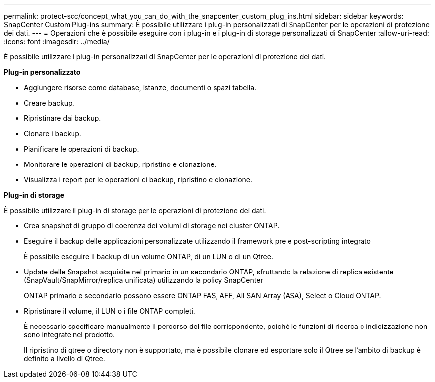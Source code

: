 ---
permalink: protect-scc/concept_what_you_can_do_with_the_snapcenter_custom_plug_ins.html 
sidebar: sidebar 
keywords: SnapCenter Custom Plug-ins 
summary: È possibile utilizzare i plug-in personalizzati di SnapCenter per le operazioni di protezione dei dati. 
---
= Operazioni che è possibile eseguire con i plug-in e i plug-in di storage personalizzati di SnapCenter
:allow-uri-read: 
:icons: font
:imagesdir: ../media/


[role="lead"]
È possibile utilizzare i plug-in personalizzati di SnapCenter per le operazioni di protezione dei dati.

*Plug-in personalizzato*

* Aggiungere risorse come database, istanze, documenti o spazi tabella.
* Creare backup.
* Ripristinare dai backup.
* Clonare i backup.
* Pianificare le operazioni di backup.
* Monitorare le operazioni di backup, ripristino e clonazione.
* Visualizza i report per le operazioni di backup, ripristino e clonazione.


*Plug-in di storage*

È possibile utilizzare il plug-in di storage per le operazioni di protezione dei dati.

* Crea snapshot di gruppo di coerenza dei volumi di storage nei cluster ONTAP.
* Eseguire il backup delle applicazioni personalizzate utilizzando il framework pre e post-scripting integrato
+
È possibile eseguire il backup di un volume ONTAP, di un LUN o di un Qtree.

* Update delle Snapshot acquisite nel primario in un secondario ONTAP, sfruttando la relazione di replica esistente (SnapVault/SnapMirror/replica unificata) utilizzando la policy SnapCenter
+
ONTAP primario e secondario possono essere ONTAP FAS, AFF, All SAN Array (ASA), Select o Cloud ONTAP.

* Ripristinare il volume, il LUN o i file ONTAP completi.
+
È necessario specificare manualmente il percorso del file corrispondente, poiché le funzioni di ricerca o indicizzazione non sono integrate nel prodotto.

+
Il ripristino di qtree o directory non è supportato, ma è possibile clonare ed esportare solo il Qtree se l'ambito di backup è definito a livello di Qtree.


